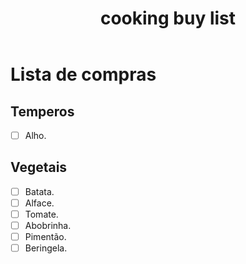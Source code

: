 :PROPERTIES:
:ID:       dcc882fc-b964-4356-a209-e9c7862d6288
:END:
#+title: cooking buy list
* Lista de compras
** Temperos
- [ ] Alho.
** Vegetais
- [ ] Batata.
- [ ] Alface.
- [ ] Tomate.
- [ ] Abobrinha.
- [ ] Pimentão.
- [ ] Beringela.
